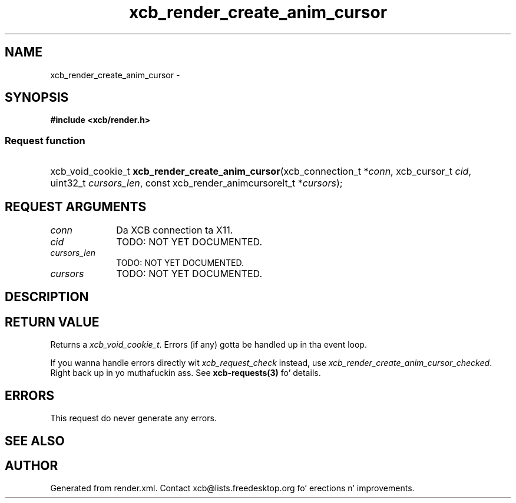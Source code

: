 .TH xcb_render_create_anim_cursor 3  2013-08-04 "XCB" "XCB Requests"
.ad l
.SH NAME
xcb_render_create_anim_cursor \- 
.SH SYNOPSIS
.hy 0
.B #include <xcb/render.h>
.SS Request function
.HP
xcb_void_cookie_t \fBxcb_render_create_anim_cursor\fP(xcb_connection_t\ *\fIconn\fP, xcb_cursor_t\ \fIcid\fP, uint32_t\ \fIcursors_len\fP, const xcb_render_animcursorelt_t\ *\fIcursors\fP);
.br
.hy 1
.SH REQUEST ARGUMENTS
.IP \fIconn\fP 1i
Da XCB connection ta X11.
.IP \fIcid\fP 1i
TODO: NOT YET DOCUMENTED.
.IP \fIcursors_len\fP 1i
TODO: NOT YET DOCUMENTED.
.IP \fIcursors\fP 1i
TODO: NOT YET DOCUMENTED.
.SH DESCRIPTION
.SH RETURN VALUE
Returns a \fIxcb_void_cookie_t\fP. Errors (if any) gotta be handled up in tha event loop.

If you wanna handle errors directly wit \fIxcb_request_check\fP instead, use \fIxcb_render_create_anim_cursor_checked\fP. Right back up in yo muthafuckin ass. See \fBxcb-requests(3)\fP fo' details.
.SH ERRORS
This request do never generate any errors.
.SH SEE ALSO
.SH AUTHOR
Generated from render.xml. Contact xcb@lists.freedesktop.org fo' erections n' improvements.

